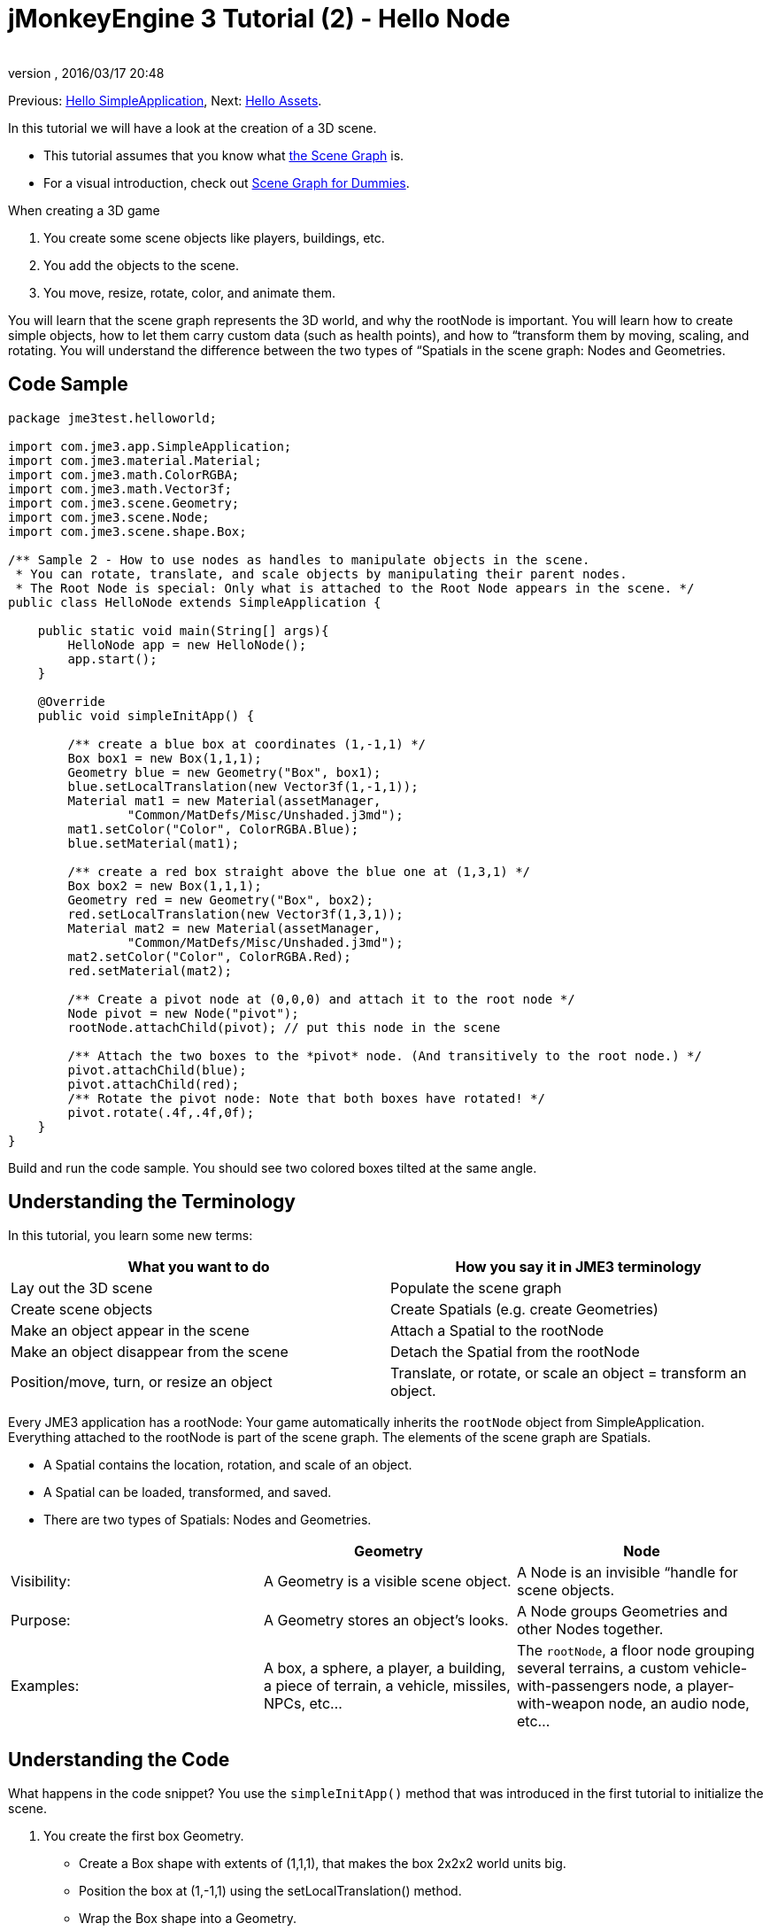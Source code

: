 = jMonkeyEngine 3 Tutorial (2) - Hello Node
:author: 
:revnumber: 
:revdate: 2016/03/17 20:48
:keywords: beginner, rootNode, node, intro, documentation, color, spatial, geometry, scenegraph, mesh
:relfileprefix: ../../
:imagesdir: ../..
ifdef::env-github,env-browser[:outfilesuffix: .adoc]


Previous: <<jme3/beginner/hello_simpleapplication#,Hello SimpleApplication>>,
Next: <<jme3/beginner/hello_asset#,Hello Assets>>. 

In this tutorial we will have a look at the creation of a 3D scene.

*  This tutorial assumes that you know what <<jme3/the_scene_graph#,the Scene Graph>> is.
*  For a visual introduction, check out <<jme3/scenegraph_for_dummies#,Scene Graph for Dummies>>.

When creating a 3D game

.  You create some scene objects like players, buildings, etc. 
.  You add the objects to the scene.
.  You move, resize, rotate, color, and animate them. 

You will learn that the scene graph represents the 3D world, and why the rootNode is important. You will learn how to create simple objects, how to let them carry custom data (such as health points), and how to “transform them by moving, scaling, and rotating. You will understand the difference between the two types of “Spatials in the scene graph: Nodes and Geometries. 


== Code Sample

[source,java]
----
package jme3test.helloworld;

import com.jme3.app.SimpleApplication;
import com.jme3.material.Material;
import com.jme3.math.ColorRGBA;
import com.jme3.math.Vector3f;
import com.jme3.scene.Geometry;
import com.jme3.scene.Node;
import com.jme3.scene.shape.Box;

/** Sample 2 - How to use nodes as handles to manipulate objects in the scene.
 * You can rotate, translate, and scale objects by manipulating their parent nodes.
 * The Root Node is special: Only what is attached to the Root Node appears in the scene. */
public class HelloNode extends SimpleApplication {

    public static void main(String[] args){
        HelloNode app = new HelloNode();
        app.start();
    }

    @Override
    public void simpleInitApp() {

        /** create a blue box at coordinates (1,-1,1) */
        Box box1 = new Box(1,1,1);
        Geometry blue = new Geometry("Box", box1);
        blue.setLocalTranslation(new Vector3f(1,-1,1));
        Material mat1 = new Material(assetManager, 
                "Common/MatDefs/Misc/Unshaded.j3md");
        mat1.setColor("Color", ColorRGBA.Blue);
        blue.setMaterial(mat1);

        /** create a red box straight above the blue one at (1,3,1) */
        Box box2 = new Box(1,1,1);      
        Geometry red = new Geometry("Box", box2);
        red.setLocalTranslation(new Vector3f(1,3,1));
        Material mat2 = new Material(assetManager, 
                "Common/MatDefs/Misc/Unshaded.j3md");
        mat2.setColor("Color", ColorRGBA.Red);
        red.setMaterial(mat2);

        /** Create a pivot node at (0,0,0) and attach it to the root node */
        Node pivot = new Node("pivot");
        rootNode.attachChild(pivot); // put this node in the scene

        /** Attach the two boxes to the *pivot* node. (And transitively to the root node.) */
        pivot.attachChild(blue);
        pivot.attachChild(red);
        /** Rotate the pivot node: Note that both boxes have rotated! */
        pivot.rotate(.4f,.4f,0f);
    }
}
----

Build and run the code sample. You should see two colored boxes tilted at the same angle.


== Understanding the Terminology

In this tutorial, you learn some new terms:
[cols="2", options="header"]
|===

a|What you want to do
a|How you say it in JME3 terminology

a|Lay out the 3D scene
a|Populate the scene graph

a|Create scene objects
a|Create Spatials (e.g. create Geometries)

a|Make an object appear in the scene
a|Attach a Spatial to the rootNode

a|Make an object disappear from the scene
a|Detach the Spatial from the rootNode

a|Position/move, turn, or resize an object
a|Translate, or rotate, or scale an object = transform an object.

|===

Every JME3 application has a rootNode: Your game automatically inherits the `rootNode` object from SimpleApplication. Everything attached to the rootNode is part of the scene graph. The elements of the scene graph are Spatials.

*  A Spatial contains the location, rotation, and scale of an object.
*  A Spatial can be loaded, transformed, and saved.
*  There are two types of Spatials: Nodes and Geometries.

[cols="3", options="header"]
|===

<a|  
a| Geometry 
a| Node 

a| Visibility: 
a| A Geometry is a visible scene object. 
a| A Node is an invisible “handle for scene objects. 

a| Purpose: 
a| A Geometry stores an object's looks. 
a| A Node groups Geometries and other Nodes together. 

a| Examples: 
a| A box, a sphere, a player, a building, a piece of terrain, a vehicle, missiles, NPCs, etc… 
a| The `rootNode`, a floor node grouping several terrains, a custom vehicle-with-passengers node, a player-with-weapon node, an audio node, etc… 

|===


== Understanding the Code

What happens in the code snippet? You use the `simpleInitApp()` method that was introduced in the first tutorial to initialize the scene.

.  You create the first box Geometry.
**  Create a Box shape with extents of (1,1,1), that makes the box 2x2x2 world units big.
**  Position the box at (1,-1,1) using the setLocalTranslation() method.
**  Wrap the Box shape into a Geometry.
**  Create a blue material. 
**  Apply the blue material to the Box Geometry.
+
[source,java]
----

    Box box1 = new Box(1,1,1);
    Geometry blue = new Geometry("Box", box1);
    blue.setLocalTranslation(new Vector3f(1,-1,1));
    Material mat1 = new Material(assetManager,"Common/MatDefs/Misc/Unshaded.j3md");
    mat1.setColor("Color", ColorRGBA.Blue);
    blue.setMaterial(mat1);
----


.  You create a second box Geometry.
+
**  Create a second Box shape with the same size.
**  Position the second box at (1,3,1). This is straight above the first box, with a gap of 2 world units inbetween.
**  Wrap the Box shape into a Geometry.
**  Create a red material. 
**  Apply the red material to the Box Geometry. 
+
[source,java]
----

    Box box2 = new Box(1,1,1);
    Geometry red = new Geometry("Box", box2);
    red.setLocalTranslation(new Vector3f(1,3,1));
    Material mat2 = new Material(assetManager,
      "Common/MatDefs/Misc/Unshaded.j3md");
    mat2.setColor("Color", ColorRGBA.Red);
    red.setMaterial(mat2);
----


.  You create a pivot Node. 
+
**  Name the Node “pivot.
**  By default the Node is positioned at (0,0,0). 
**  Attach the Node to the rootNode.
**  The Node has no visible appearance in the scene. 
+
[source,java]
----

    Node pivot = new Node("pivot");
    rootNode.attachChild(pivot);
----
+
If you run the application with only the code up to here, the scene appears empty. This is because a Node is invisible, and you have not yet attached any visible Geometries to the rootNode. 


.  Attach the two boxes to the pivot node. 
+
[source,java]
----

        pivot.attachChild(blue);
        pivot.attachChild(red);
----
+
If you run the app with only the code up to here, you see two cubes: A red cube straight above a blue cube.

.  Rotate the pivot node.
+
[source,java]
----
        pivot.rotate( 0.4f , 0.4f , 0.0f );
----
+
If you run the app now, you see two boxes on top of each other – both tilted at the same angle.



=== What is a Pivot Node?

You can transform (e.g. rotate) Geometries around their own center, or around a user defined center point. A user defined center point for one or more Geometries is called a pivot.

*  In this example, you have grouped two Geometries by attaching them to one pivot Node. You use the pivot Node as a handle to rotate the two Geometries together around one common center. Rotating the pivot Node rotates all attached Geometries, in one step. The pivot node is the center of the rotation. Before attaching the other Geometries, make certain that the pivot node is at (0,0,0). Transforming a parent Node to transform all attached child Spatials is a common task. You will use this method a lot in your games when you move Spatials around. +
*Examples:* A vehicle and its driver move together; a planet with its moon orbits the sun. 
*  Contrast this case with the other option: If you don't create an extra pivot node and transform a Geometry, then every transformation is done relative to the Geometry's origin (typically the center). +
*Examples:* If you rotate each cube directly (using `red.rotate(0.1f , 0.2f , 0.3f);` and `blue.rotate(0.5f , 0.0f , 0.25f);`), then each cube is rotated individually around its center. This is similar to a planet rotating around its own center.


== How do I Populate the Scenegraph?
[cols="2", options="header"]
|===

a| Task…? 
a| Solution! 

a| Create a Spatial 
a| Create a Mesh shape, wrap it into a Geometry, and give it a Material. For example: 
[source,java]
----
Box mesh = new Box(Vector3f.ZERO, 1, 1, 1); // a cuboid default mesh
Geometry thing = new Geometry("thing", mesh); 
Material mat = new Material(assetManager,
   "Common/MatDefs/Misc/ShowNormals.j3md");
thing.setMaterial(mat);
----


a| Make an object appear in the scene 
a| Attach the Spatial to the `rootNode`, or to any node that is attached to the rootNode. 
[source,java]
----
rootNode.attachChild(thing);
----


a| Remove objects from the scene 
a| Detach the Spatial from the `rootNode`, and from any node that is attached to the rootNode. 
[source,java]
----
rootNode.detachChild(thing);
----

[source,java]
----
rootNode.detachAllChildren();
----


a| Find a Spatial in the scene by the object's name, or ID, or by its position in the parent-child hierarchy. 
a| Look at the node's children or parent: 
[source,java]
----
Spatial thing = rootNode.getChild("thing");
----

[source,java]
----
Spatial twentyThird = rootNode.getChild(22);
----

[source,java]
----
Spatial parent = myNode.getParent();
----


a| Specify what should be loaded at the start 
a| Everything you initialize and attach to the `rootNode` in the `simpleInitApp()` method is part of the scene at the start of the game. 

|===


== How do I Transform Spatials?

There are three types of 3D transformation: Translation, Scaling, and Rotation.
[cols="55,15,15,15", options="header"]
|===

a| Translation moves Spatials 
a| X-axis 
a| Y-axis 
a| Z-axis 

a| Specify the new location in three dimensions: How far away is it from the origin going right-up-forward? +
To move a Spatial _to_ specific coordinates, such as (0,40.2f,-2), use: 
[source,java]
----
thing.setLocalTranslation( new Vector3f( 0.0f, 40.2f, -2.0f ) );
----

 To move a Spatial _by_ a certain amount, e.g. higher up (y=40.2f) and further back (z=-2.0f): 

[source,java]
----
thing.move( 0.0f, 40.2f, -2.0f );
----

a|+right -left
a|+up -down
a|+forward -backward

|===
[cols="55,15,15,15", options="header"]
|===

a| Scaling resizes Spatials 
a| X-axis 
a| Y-axis 
a| Z-axis 

a|Specify the scaling factor in each dimension: length, height, width. +
A value between 0.0f and 1.0f shrinks the Spatial; bigger than 1.0f stretches it; 1.0f keeps it the same. +
Using the same value for each dimension scales proportionally, different values stretch it. +
To scale a Spatial 10 times longer, one tenth the height, and keep the same width: 
[source,java]
----
thing.scale( 10.0f, 0.1f, 1.0f );
----

a|length
a|height
a|width

|===
[cols="4", options="header"]
|===

a| Rotation turns Spatials 
a| X-axis 
a| Y-axis 
a| Z-axis 

a|3-D rotation is a bit tricky (<<jme3/rotate#,learn details here>>). In short: You can rotate around three axes: Pitch, yaw, and roll. You can specify angles in degrees by multiplying the degrees value with `FastMath.DEG_TO_RAD`. +
To roll an object 180° around the z axis: 
[source,java]
----
thing.rotate( 0f , 0f , 180*FastMath.DEG_TO_RAD );
----

Tip: If your game idea calls for a serious amount of rotations, it is worth looking into <<jme3/quaternion#,quaternions>>, a data structure that can combine and store rotations efficiently. 

[source,java]
----
thing.setLocalRotation( 
  new Quaternion().fromAngleAxis(180*FastMath.DEG_TO_RAD, new Vector3f(1,0,0)));
----

a|pitch = nodding your head
a|yaw = shaking your head
a|roll = cocking your head

|===


== How do I Troubleshoot Spatials?

If you get unexpected results, check whether you made the following common mistakes:
[cols="40,60", options="header"]
|===

a| Problem? 
a| Solution! 

a| A created Geometry does not appear in the scene. 
a| Have you attached it to (a node that is attached to) the rootNode? +
Does it have a Material? +
What is its translation (position)? +
Is it behind the camera or covered up by another Geometry? +
Is it too tiny or too gigantic to see? +
Is it too far from the camera? (Try link:http://javadoc.jmonkeyengine.org/com/jme3/renderer/Camera.html#setFrustumFar(float)[cam.setFrustumFar](111111f); to see further) 

a| A Spatial rotates in unexpected ways. 
a| Did you use radian values, and not degrees? (If you used degrees, multiply them with FastMath.DEG_TO_RAD to convert them to radians)  +
Did you create the Spatial at the origin (Vector.ZERO) before moving it? +
Did you rotate around the intended pivot node or around something else? +
Did you rotate around the right axis? 

a| A Geometry has an unexpected Color or Material. 
<a| Did you reuse a Material from another Geometry and have inadvertently changed its properties? (If so, consider cloning it: mat2 = mat.clone(); )  

|===


== How do I Add Custom Data to Spatials?

Many Spatials represent game characters or other entities that the player can interact with. The above code that rotates the two boxes around a common center (pivot) could be used for a spacecraft docked to a orbiting space station, for example.

Depending on your game, game entities do not only change their position, rotation, or scale (the transformations that you just learned about). Game entities also have custom properties, such as health, inventory carried, equipment worn for a character, or hull strength and fuel left for a spacecraft. In Java, you represent entity data as class variables, e.g. floats, Strings, or Arrays. 

You can add custom data directly to any Node or Geometry. *You do not need to extend the Node class to include variables*!
For example, to add a custom id number to a node, you would use:

[source,java]
----
pivot.setUserData( "pivot id", 42 );
----

To read this Node's id number elsewhere, you would use:

[source,java]
----
int id = pivot.getUserData( "pivot id" ); 
----

By using different Strings keys (here the key is `pivot id`), you can get and set several values for whatever data the Spatial needs to carry. When you start writing your game, you might add a fuel value to a car node, speed value to an airplane node, or number of gold coins to a player node, and much more. However, one should note that only custom objects that implements Savable can be passed.


== Conclusion

You have learned that your 3D scene is a scene graph made up of Spatials: Visible Geometries and invisible Nodes. You can transform Spatials, or attach them to nodes and transform the nodes. You know the easiest way how to add custom entity properties (such as player health or vehicle speed) to Spatials.

Since standard shapes like spheres and boxes get old fast, continue with the next chapter where you learn to <<jme3/beginner/hello_asset#,load assets such as 3-D models>>.
